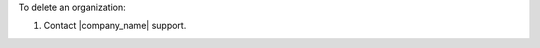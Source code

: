 .. The contents of this file may be included in multiple topics (using the includes directive).
.. The contents of this file should be modified in a way that preserves its ability to appear in multiple topics.


To delete an organization:

#. Contact |company_name| support.
